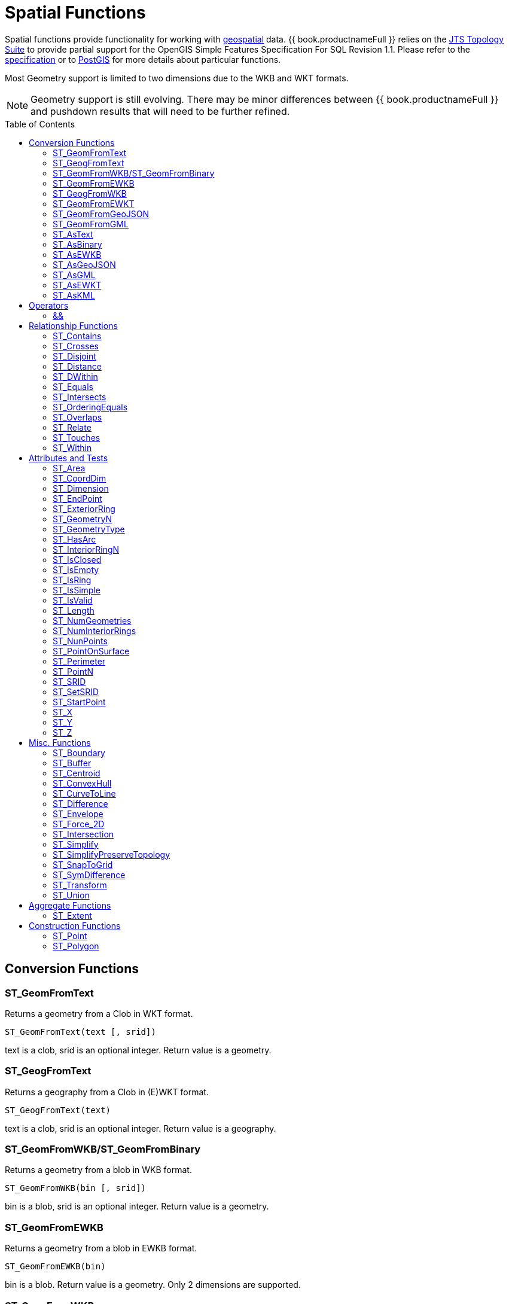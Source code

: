 
= Spatial Functions
:toc: manual
:toc-placement: preamble

Spatial functions provide functionality for working with http://www.opengeospatial.org/[geospatial] data. {{ book.productnameFull }} relies on the http://www.vividsolutions.com/jts/JTSHome.htm[JTS Topology Suite] to provide partial support for the OpenGIS Simple Features Specification For SQL Revision 1.1. Please refer to the https://portal.opengeospatial.org/files/?artifact_id=829[specification] or to http://postgis.net/docs/manual-2.0/[PostGIS] for more details about particular functions.

Most Geometry support is limited to two dimensions due to the WKB and WKT formats.

NOTE: Geometry support is still evolving. There may be minor differences between {{ book.productnameFull }} and pushdown results that will need to be further refined.

== Conversion Functions

=== ST_GeomFromText

Returns a geometry from a Clob in WKT format.

[source,sql]
----
ST_GeomFromText(text [, srid])
----

text is a clob, srid is an optional integer. Return value is a geometry.

=== ST_GeogFromText

Returns a geography from a Clob in (E)WKT format.

[source,sql]
----
ST_GeogFromText(text)
----

text is a clob, srid is an optional integer. Return value is a geography.

=== ST_GeomFromWKB/ST_GeomFromBinary

Returns a geometry from a blob in WKB format.

[source,sql]
----
ST_GeomFromWKB(bin [, srid])
----

bin is a blob, srid is an optional integer. Return value is a geometry.

=== ST_GeomFromEWKB

Returns a geometry from a blob in EWKB format.

[source,sql]
----
ST_GeomFromEWKB(bin)
----

bin is a blob. Return value is a geometry.  Only 2 dimensions are supported.

=== ST_GeogFromWKB

Returns a geography from a blob in (E)WKB format.

[source,sql]
----
ST_GeomFromEWKB(bin)
----

bin is a blob. Return value is a geography.  Only 2 dimensions are supported.

=== ST_GeomFromEWKT

Returns a geometry from a Clob in EWKT format.

[source,sql]
----
ST_GeomFromEWKT(text)
----

text is a clob. Return value is a geometry. Only 2 dimensions are supported.

=== ST_GeomFromGeoJSON

Returns a geometry from a Clob in GeoJSON format.

[source,sql]
----
ST_GeomFromGeoJson(text [, srid])
----

text is a clob, srid is an optional integer. Return value is a geometry.

=== ST_GeomFromGML

Returns a geometry from a Clob in GML2 format.

[source,sql]
----
ST_GeomFromGML(text [, srid])
----

text is a clob, srid is an optional integer. Return value is a geometry.

=== ST_AsText

[source,sql]
----
ST_AsText(geom)
----

geom is a geometry. Return value is clob in WKT format.

=== ST_AsBinary

[source,sql]
----
ST_AsBinary(geo)
----

geo is a geometry or geography. Return value is a blob in WKB format.

=== ST_AsEWKB

[source,sql]
----
ST_AsEWKB(geom)
----

geom is a geometry. Return value is blob in EWKB format.

=== ST_AsGeoJSON

[source,sql]
----
ST_AsGeoJSON(geom)
----

geom is a geometry. Return value is a clob with the GeoJSON value.

=== ST_AsGML

[source,sql]
----
ST_AsGML(geom)
----

geom is a geometry. Return value is a clob with the GML2 value.

=== ST_AsEWKT

[source,sql]
----
ST_AsEWKT(geo)
----

geo is a geometry or geography. Return value is a clob with the EWKT value. The EWKT value is the WKT value with the SRID prefix.

=== ST_AsKML

[source,sql]
----
ST_AsKML(geom)
----

geom is a geometry. Return value is a clob with the KML value. The KML value is effectively a simplified GML value and projected into SRID 4326.

== Operators

=== &&

Returns true if the bounding boxes of geom1 and geom2 intersect. 

[source,sql]
----
geom1 && geom2
----

geom1, geom2 are geometries. Return value is a boolean.

== Relationship Functions

=== ST_Contains

Returns true if geom1 contains geom2 contains another.

[source,sql]
----
ST_Contains(geom1, geom2)
----

geom1, geom2 are geometries. Return value is a boolean.

=== ST_Crosses

Returns true if the geometries cross.

[source,sql]
----
ST_Crosses(geom1, geom2)
----

geom1, geom2 are geometries. Return value is a boolean.

=== ST_Disjoint

Returns true if the geometries are disjoint.

[source,sql]
----
ST_Disjoint(geom1, geom2)
----

geom1, geom2 are geometries. Return value is a boolean.

=== ST_Distance

Returns the distance between two geometries.

[source,sql]
----
ST_Distance(geo1, geo2)
----

geo1, geo2 are both geometries or geographies. Return value is a double.  The geography variant must be pushed down for evaluation.

=== ST_DWithin

Returns true if the geometries are within a given distance of one another.

[source,sql]
----
ST_DWithin(geom1, geom2, dist)
----

geom1, geom2 are geometries. dist is a double. Return value is a boolean.    

=== ST_Equals

Returns true if the two geometries are spatially equal - the points and order may differ, but neither geometry lies outside of the other.

[source,sql]
----
ST_Equals(geom1, geom2)
----

geom1, geom2 are geometries. Return value is a boolean.

=== ST_Intersects

Returns true if the geometries intersect.

[source,sql]
----
ST_Intersects(geo1, geo2)
----

geo1, geo2 are both geometries or geographies. Return value is a boolean.  The geography variant must be pushed down for evaluation.

=== ST_OrderingEquals

Returns true if geom1 and geom2 have the same structure and the same ordering of points.

[source,sql]
----
ST_OrderingEquals(geom1, geom2)
----

geom1, geom2 are geometries. Return value is a boolean.

=== ST_Overlaps

Returns true if the geometries overlap.

[source,sql]
----
ST_Overlaps(geom1, geom2)
----

geom1, geom2 are geometries. Return value is a boolean.

=== ST_Relate

Test or return the intersection of geom1 and geom2.

[source,sql]
----
ST_Relate(geom1, geom2, pattern)
----

geom1, geom2 are geometries. pattern is a nine character DE-9IM pattern string. Return value is a boolean.

[source,sql]
----
ST_Relate(geom1, geom2)
----

geom1, geom2 are geometries. Return value is the nine character DE-9IM intersection string.

=== ST_Touches

Returns true if the geometries touch.

[source,sql]
----
ST_Touches(geom1, geom2)
----

geom1, geom2 are geometries. Return value is a boolean.

=== ST_Within

Returns true if geom1 is completely inside geom2.

[source,sql]
----
ST_Within(geom1, geom2)
----

geom1, geom2 are geometries. Return value is a boolean.

== Attributes and Tests

=== ST_Area

Returns the area of geom.

[source,sql]
----
ST_Area(geom)
----

geom is a geometry. Return value is a double.  

=== ST_CoordDim

Returns the coordinate dimensions of geom.

[source,sql]
----
ST_CoordDim(geom)
----

geom is a geometry. Return value is an integer between 0 and 3.  

=== ST_Dimension

Returns the dimension of geom.

[source,sql]
----
ST_Dimension(geom)
----

geom is a geometry. Return value is an integer between 0 and 3.  

=== ST_EndPoint

Returns the end Point of the LineString geom.  Returns null if geom is not a LineString.

[source,sql]
----
ST_EndPoint(geom)
----

geom is a geometry. Return value is a geometry.  

=== ST_ExteriorRing

Returns the exterior ring or shell LineString of the Polygon geom.  Returns null if geom is not a Polygon.

[source,sql]
----
ST_ExteriorRing(geom)
----

geom is a geometry. Return value is a geometry.  

=== ST_GeometryN

Returns the nth geometry at the given 1-based index in geom.  Returns null if a geometry at the given index does not exist.  Non collection types return themselves at the first index.

[source,sql]
----
ST_GeometryN(geom, index)
----

geom is a geometry. index is an integer. Return value is a geometry.  

=== ST_GeometryType

Returns the type name of geom as ST_name.  Where name will be LineString, Polygon, Point etc.

[source,sql]
----
ST_GeometryType(geom)
----

geom is a geometry. Return value is a string.  

=== ST_HasArc

Test if the geometry has a circular string. Will currently only report false as curved geometry types are not supported.

[source,sql]
----
ST_HasArc(geom)
----

geom is a geometry. Return value is a geometry.  

=== ST_InteriorRingN

Returns the nth interior ring LinearString geometry at the given 1-based index in geom.  Returns null if a geometry at the given index does not exist or if geom is not a Polygon.

[source,sql]
----
ST_InteriorRingN(geom, index)
----

geom is a geometry. index is an integer. Return value is a geometry.  

=== ST_IsClosed

Returns true if LineString geom is closed.  Returns false if geom is not a LineString

[source,sql]
----
ST_IsClosed(geom)
----

geom is a geometry. Return value is a boolean.

=== ST_IsEmpty

Returns true if the set of points is empty.

[source,sql]
----
ST_IsEmpty(geom)
----

geom is a geometry. Return value is a boolean.

=== ST_IsRing

Returns true if the LineString geom is a ring.  Returns false if geom is not a LineString.

[source,sql]
----
ST_IsRing(geom)
----

geom is a geometry. Return value is a boolean.

=== ST_IsSimple

Returns true if the geom is simple. 

[source,sql]
----
ST_IsSimple(geom)
----

geom is a geometry. Return value is a boolean.

=== ST_IsValid

Returns true if the geom is valid. 

[source,sql]
----
ST_IsValid(geom)
----

geom is a geometry. Return value is a boolean.

=== ST_Length

Returns the length of a (Multi)LineString otherwise 0. 

[source,sql]
----
ST_Length(geo)
----

geo is a geometry or a geography. Return value is a double. The geography variant must be pushed down for evaluation.

=== ST_NumGeometries

Returns the number of geometries in geom.  Will return 1 if not a geometry collection.

[source,sql]
----
ST_NumGeometries(geom)
----

geom is a geometry. Return value is an integer.  

=== ST_NumInteriorRings

Returns the number of interior rings in the Polygon geom.  Returns null if geom is not a Polygon.

[source,sql]
----
ST_NumInteriorRings(geom)
----

geom is a geometry. Return value is an integer.  

=== ST_NunPoints

Returns the number of Points in geom.

[source,sql]
----
ST_NunPoints(geom)
----

geom is a geometry. Return value is an integer.  

=== ST_PointOnSurface

Returns a Point that is guarenteed to be on the surface of geom.

[source,sql]
----
ST_PointOnSurface(geom)
----

geom is a geometry. Return value is a Point geometry.  

=== ST_Perimeter

Returns the perimeter of the (Multi)Polygon geom.  Will return 0 if geom is not a (Multi)Polygon

[source,sql]
----
ST_Perimeter(geom)
----

geom is a geometry. Return value is a double.

=== ST_PointN

Returns the nth Point at the given 1-based index in geom.  Returns null if a Point at the given index does not exist or if geom is not a LineString.

[source,sql]
----
ST_PointN(geom, index)
----

geom is a geometry. index is an integer. Return value is a geometry.  

=== ST_SRID

Returns the SRID for the geometry.

[source,sql]
----
ST_SRID(geo)
----

geo is a geometry or geography. Return value is an integer. A 0 value rather than null will be returned for an unknown SRID on a non-null geometry.

=== ST_SetSRID

Set the SRID for the given geometry.

[source,sql]
----
ST_SetSRID(geo, srid)
----

geo is a geometry or geography. srid is an integer. Return value is the same as geo. Only the SRID metadata of is modified - no transformation is performed.

=== ST_StartPoint

Returns the start Point of the LineString geom.  Returns null if geom is not a LineString.

[source,sql]
----
ST_StartPoint(geom)
----

geom is a geometry. Return value is a geometry.  

=== ST_X

Returns the X ordinate value, or null if the Point is empty.  Throws an exception if the Geometry is not a Point.

[source,sql]
----
ST_X(geom)
----

geom is a geometry. Return value is a double.

=== ST_Y

Returns the Y ordinate value, or null if the Point is empty.  Throws an exception if the Geometry is not a Point.

[source,sql]
----
ST_Y(geom)
----

geom is a geometry. Return value is a double.

=== ST_Z

Returns the Z ordinate value, or null if the Point is empty.  Throws an exception if the Geometry is not a Point.  Will typically return null as 3 dimensions are not fully supported.

[source,sql]
----
ST_Z(geom)
----

geom is a geometry. Return value is a double.

== Misc. Functions

=== ST_Boundary

Computes the boundary of the given geometry.

[source,sql]
----
ST_Boundary(geom)
----

geom is a geometry. Return value is a geometry.

=== ST_Buffer

Computes the geometry that has points within the given distance of geom.

[source,sql]
----
ST_Buffer(geom, distance)
----

geom is a geometry. distance is a double. Return value is a geometry.

=== ST_Centroid

Computes the geometric center Point of geom.

[source,sql]
----
ST_Centroid(geom)
----

geom is a geometry. Return value is a geometry.

=== ST_ConvexHull

Return the smallest convex Polygon that contains all of the points in geom.

[source,sql]
----
ST_ConvexHull(geom)
----

geom is a geometry. Return value is a geometry.

=== ST_CurveToLine

Converts a CircularString/CurvedPolygon to a LineString/Polygon.  Not currently implemented in {{ book.productnameFull }}.

[source,sql]
----
ST_CurveToLine(geom)
----

geom is a geometry. Return value is a geometry.

=== ST_Difference

Computes the closure of the point set of the points contained in geom1 that are not in geom2

[source,sql]
----
ST_Difference(geom1, geom2)
----

geom1, geom2 are geometry. Return value is a geometry.

=== ST_Envelope

Computes the 2D bounding box of the given geometry.

[source,sql]
----
ST_Envelope(geom)
----

geom is a geometry. Return value is a geometry.

=== ST_Force_2D

Removes the z coordinate value if present.

[source,sql]
----
ST_Force_2D(geom)
----

geom is a geometry. Return value is a geometry.

=== ST_Intersection

Computes the point set intersection of the points contained in geom1 and in geom2

[source,sql]
----
ST_Intersection(geom1, geom2)
----

geom1, geom2 are geometry. Return value is a geometry.

=== ST_Simplify

Simplifies a Geometry using the Douglas-Peucker algorithm, but may oversimplify to an invalid or empty geometry.

[source,sql]
----
ST_Simplify(geom, distanceTolerance)
----

geom is a geometry. distanceTolerance is a double. Return value is a geometry.

=== ST_SimplifyPreserveTopology

Simplifies a Geometry using the Douglas-Peucker algorithm.  Will always return a valid geometry.

[source,sql]
----
ST_SimplifyPreserveTopology(geom, distanceTolerance)
----

geom is a geometry. distanceTolerance is a double. Return value is a geometry.

=== ST_SnapToGrid

Snaps all points in the geometry to grid of given size.

[source,sql]
----
ST_SnapToGrid(geom, size)
----

geom is a geometry. size is a double. Return value is a geometry.

=== ST_SymDifference

Return the part of geom1 that does not intersect with geom2 and vice versa.

[source,sql]
----
ST_SymDifference(geom1, geom2)
----

geom1, geom2 are geometry. Return value is a geometry.

=== ST_Transform

Transforms the geometry value from one coordinate system to another.

[source,sql]
----
ST_Transform(geom, srid)
----

geom is a geometry. srid is an integer. Return value is a geometry. The srid value and the srid of the geometry value must exist in the SPATIAL_REF_SYS view.

=== ST_Union

Return a geometry that represents the point set containing all of geom1 and geom2.

[source,sql]
----
ST_Union(geom1, geom2)
----

geom1, geom2 are geometry. Return value is a geometry.

== Aggregate Functions

=== ST_Extent

Computes the 2D bounding box around all of the geometry values.  All values should have the same srid.

[source,sql]
----
ST_Extent(geom)
----

geom is a geometry. Return value is a geometry.

== Construction Functions

=== ST_Point

Retuns the Point for the given cooridinates.

[source,sql]
----
ST_Point(x, y)
----

x and y are doubles.  Return value is a Point geometry.

=== ST_Polygon

Retuns the Polygon with the given shell and srid.

[source,sql]
----
ST_Polygon(geom, srid)
----

geom is a linear ring geometry and srid is an integer.  Return value is a Polygon geometry.
